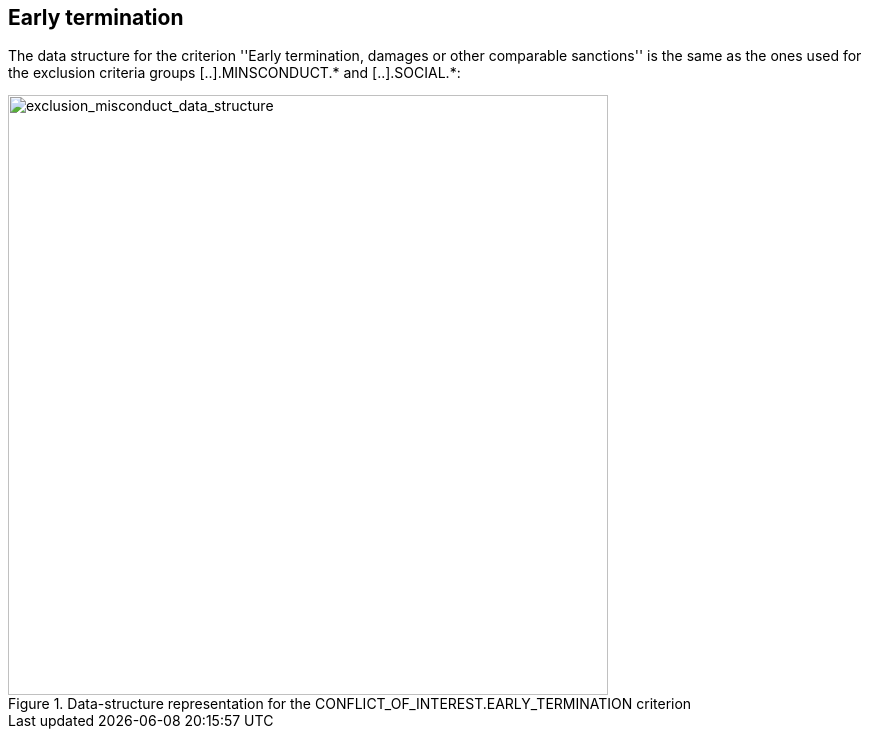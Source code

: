 ifndef::imagesdir[:imagesdir: images]

[.text-left]
== Early termination

The data structure for the criterion ''Early termination, damages or other 
comparable sanctions'' is the same as the ones used for the exclusion criteria groups 
[..].MINSCONDUCT.* and [..].SOCIAL.*:

[.text-center]
[[early_termination_data_structure]]
.Data-structure representation for the CONFLICT_OF_INTEREST.EARLY_TERMINATION criterion
image::18_early_termination_data_struct.png[alt="exclusion_misconduct_data_structure", width="600"]
